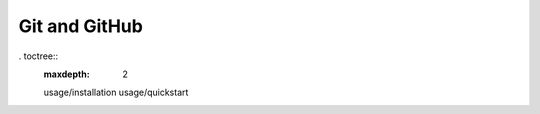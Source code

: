 ##############
Git and GitHub
##############

. toctree::
   :maxdepth: 2

   usage/installation
   usage/quickstart
